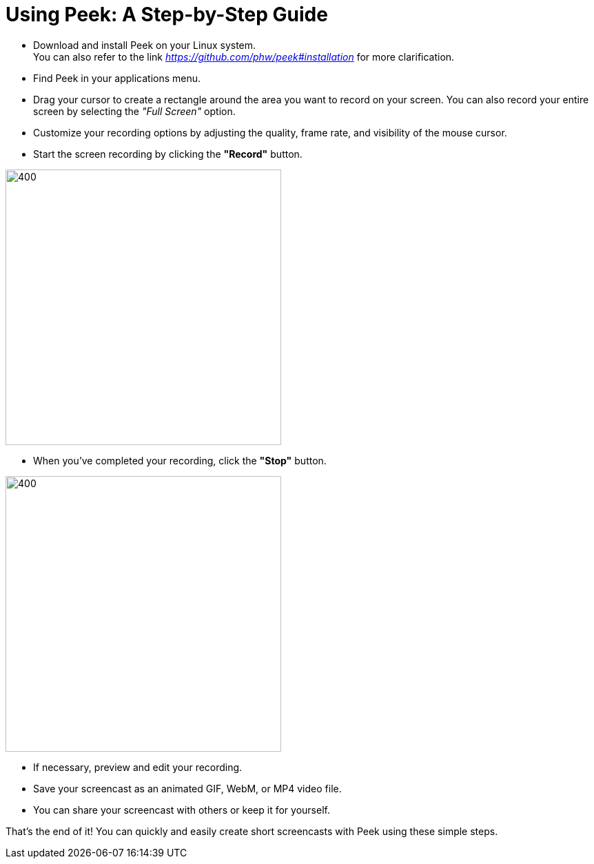 = Using Peek: A Step-by-Step Guide +
 


* Download and install Peek on your Linux system. +
You can also refer to the link _https://github.com/phw/peek#installation_ for more clarification. 

* Find Peek in your applications menu. +

* Drag your cursor to create a rectangle around the area you want to record on your screen. You can also record your entire screen by selecting the _"Full Screen"_ option. +

* Customize your recording options by adjusting the quality, frame rate, and visibility of the mouse cursor. +

* Start the screen recording by clicking the *"Record"* button.

image::record_marked.png[400,400]
 
* When you've completed your recording, click the *"Stop"* button. 

image::stop_marked.png[400,400] 

* If necessary, preview and edit your recording. +

* Save your screencast as an animated GIF, WebM, or MP4 video file. +

* You can share your screencast with others or keep it for yourself. +

That's the end of it! You can quickly and easily create short screencasts with Peek using these simple steps.




